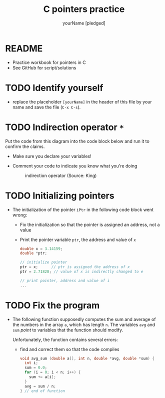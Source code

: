#+TITLE:C pointers practice
#+AUTHOR: yourName [pledged]
#+STARTUP: overview hideblocks indent
#+OPTIONS: toc:1 num:nil ^:nil
#+PROPERTY: header-args:C :main yes :includes <stdio.h> :exports both :results output :comments both
* README

  * Practice workbook for pointers in C
  * See GitHub for script/solutions

* TODO Identify yourself

- replace the placeholder ~[yourName]~ in the header of this file by
  your name and save the file (~C-x C-s~).


* TODO Indirection operator ~*~

Put the code from this diagram into the code block below and run it
to confirm the claims.
  - Make sure you declare your variables!
  - Comment your code to indicate you know what you're doing

    #+attr_html: :width 500px
    #+caption: indirection operator (Source: King)
    [[./img/indirection.png]]

* TODO Initializing pointers

- The initialization of the pointer ~iPtr~ in the following code
  block went wrong:
  - Fix the initialization so that the pointer is assigned an
    address, not a value
  - Print the pointer variable ~ptr~, the address and value of ~x~

  #+begin_src C
    double x = 3.14159;
    double *ptr;

    // initialize pointer
    ptr = x;      // ptr is assigned the address of x
    ptr = 2.71828; // value of x is indirectly changed to e

    // print pointer, address and value of i
    ...
  #+end_src


* TODO Fix the program

- The following function supposedly computes the sum and average of
  the numbers in the array ~a~, which has length ~n~. The variables ~avg~
  and ~sum~ /point/ to variables that the function should modify.

  Unfortunately, the function contains several errors:
  - find and correct them so that the code compiles

  #+name: sum1
  #+begin_src C :results silent
    void avg_sum (double a[], int n, double *avg, double *sum) {
      int i;
      sum = 0.0;
      for (i = 0; i < n; i++) {
        sum += a[i];
      }
      avg = sum / n;
    } // end of function
  #+end_src

